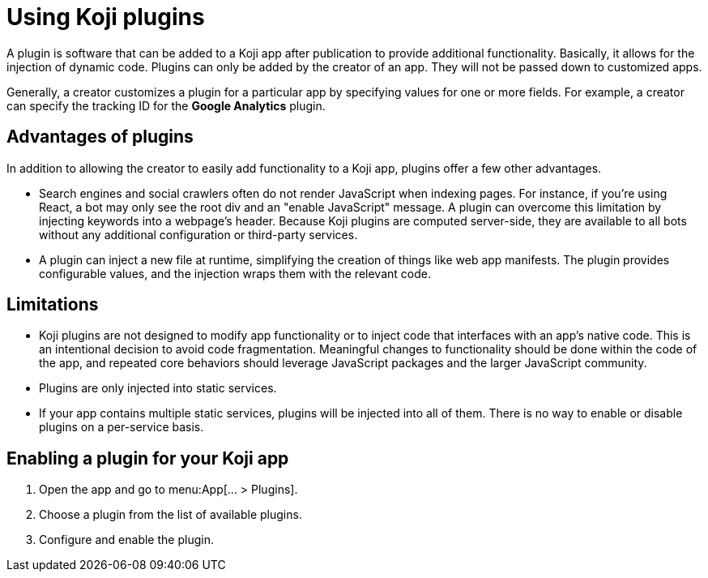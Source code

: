 = Using Koji plugins
:page-slug: plugins
:page-description: The advantages and limitations of Koji plugins and how to use them.

A plugin is software that can be added to a Koji app after publication to provide additional functionality.
Basically, it allows for the injection of dynamic code.
Plugins can only be added by the creator of an app.
They will not be passed down to customized apps.

Generally, a creator customizes a plugin for a particular app by specifying values for one or more fields.
For example, a creator can specify the tracking ID for the *Google Analytics* plugin.

== Advantages of plugins

In addition to allowing the creator to easily add functionality to a Koji app, plugins offer a few other advantages.

* Search engines and social crawlers often do not render JavaScript when indexing pages.
For instance, if you're using React, a bot may only see the root div and an "enable JavaScript" message.
A plugin can overcome this limitation by injecting keywords into a webpage's header.
Because Koji plugins are computed server-side, they are available to all bots without any additional
configuration or third-party services.

* A plugin can inject a new file at runtime, simplifying the creation of things like web app manifests.
The plugin provides configurable values, and the injection wraps them with the relevant code.

== Limitations

* Koji plugins are not designed to modify app functionality or to inject code that interfaces with an app's native code.
This is an intentional decision to avoid code fragmentation.
Meaningful changes to functionality should be done within the code of the app, and repeated core behaviors should leverage JavaScript packages and the larger JavaScript community.

* Plugins are only injected into static services.

* If your app contains multiple static services, plugins will be injected into all of them.
There is no way to enable or disable plugins on a per-service basis.

== Enabling a plugin for your Koji app

. Open the app and go to menu:App[... > Plugins].
. Choose a plugin from the list of available plugins.
. Configure and enable the plugin.
